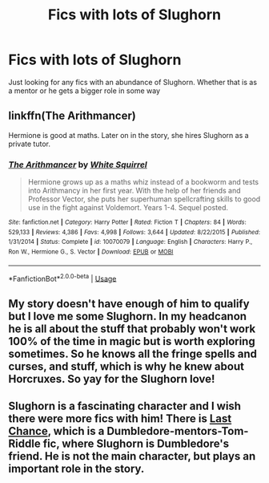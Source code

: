 #+TITLE: Fics with lots of Slughorn

* Fics with lots of Slughorn
:PROPERTIES:
:Author: noblehouseofpancakes
:Score: 16
:DateUnix: 1547170174.0
:DateShort: 2019-Jan-11
:FlairText: Request
:END:
Just looking for any fics with an abundance of Slughorn. Whether that is as a mentor or he gets a bigger role in some way


** linkffn(The Arithmancer)

Hermione is good at maths. Later on in the story, she hires Slughorn as a private tutor.
:PROPERTIES:
:Author: 15_Redstones
:Score: 2
:DateUnix: 1547220150.0
:DateShort: 2019-Jan-11
:END:

*** [[https://www.fanfiction.net/s/10070079/1/][*/The Arithmancer/*]] by [[https://www.fanfiction.net/u/5339762/White-Squirrel][/White Squirrel/]]

#+begin_quote
  Hermione grows up as a maths whiz instead of a bookworm and tests into Arithmancy in her first year. With the help of her friends and Professor Vector, she puts her superhuman spellcrafting skills to good use in the fight against Voldemort. Years 1-4. Sequel posted.
#+end_quote

^{/Site/:} ^{fanfiction.net} ^{*|*} ^{/Category/:} ^{Harry} ^{Potter} ^{*|*} ^{/Rated/:} ^{Fiction} ^{T} ^{*|*} ^{/Chapters/:} ^{84} ^{*|*} ^{/Words/:} ^{529,133} ^{*|*} ^{/Reviews/:} ^{4,386} ^{*|*} ^{/Favs/:} ^{4,998} ^{*|*} ^{/Follows/:} ^{3,644} ^{*|*} ^{/Updated/:} ^{8/22/2015} ^{*|*} ^{/Published/:} ^{1/31/2014} ^{*|*} ^{/Status/:} ^{Complete} ^{*|*} ^{/id/:} ^{10070079} ^{*|*} ^{/Language/:} ^{English} ^{*|*} ^{/Characters/:} ^{Harry} ^{P.,} ^{Ron} ^{W.,} ^{Hermione} ^{G.,} ^{S.} ^{Vector} ^{*|*} ^{/Download/:} ^{[[http://www.ff2ebook.com/old/ffn-bot/index.php?id=10070079&source=ff&filetype=epub][EPUB]]} ^{or} ^{[[http://www.ff2ebook.com/old/ffn-bot/index.php?id=10070079&source=ff&filetype=mobi][MOBI]]}

--------------

*FanfictionBot*^{2.0.0-beta} | [[https://github.com/tusing/reddit-ffn-bot/wiki/Usage][Usage]]
:PROPERTIES:
:Author: FanfictionBot
:Score: 1
:DateUnix: 1547220166.0
:DateShort: 2019-Jan-11
:END:


** My story doesn't have enough of him to qualify but I love me some Slughorn. In my headcanon he is all about the stuff that probably won't work 100% of the time in magic but is worth exploring sometimes. So he knows all the fringe spells and curses, and stuff, which is why he knew about Horcruxes. So yay for the Slughorn love!
:PROPERTIES:
:Author: darsynia
:Score: 2
:DateUnix: 1547243336.0
:DateShort: 2019-Jan-12
:END:


** Slughorn is a fascinating character and I wish there were more fics with him! There is [[https://www.fanfiction.net/s/4457149/1/Last-Chance][Last Chance]], which is a Dumbledore-mentors-Tom-Riddle fic, where Slughorn is Dumbledore's friend. He is not the main character, but plays an important role in the story.
:PROPERTIES:
:Author: neymovirne
:Score: 1
:DateUnix: 1547218234.0
:DateShort: 2019-Jan-11
:END:
